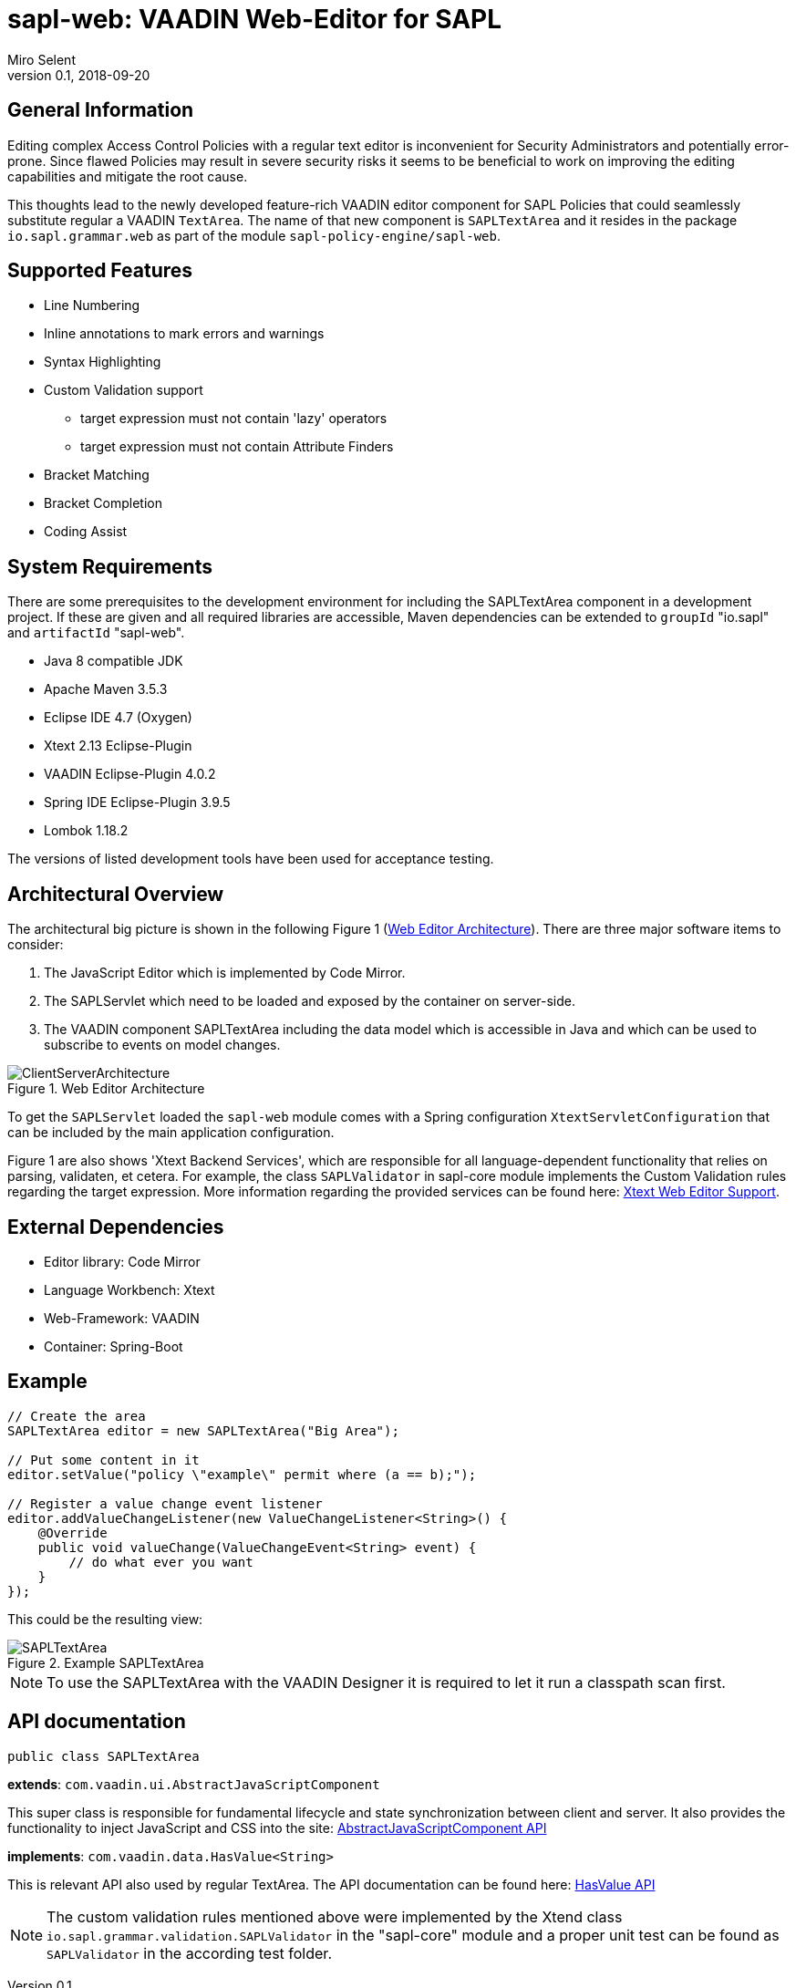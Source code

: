 :tabsize: 4
:imagesdir: images
= sapl-web: VAADIN Web-Editor for SAPL
Miro Selent
v0.1, 2018-09-20

:toc!:

== General Information
Editing complex Access Control Policies with a regular text editor is inconvenient for Security Administrators and potentially error-prone. Since flawed Policies may result in severe security risks it seems to be beneficial to work on improving the editing capabilities and mitigate the root cause. 

This thoughts lead to the newly developed feature-rich VAADIN editor component for SAPL Policies that could seamlessly substitute regular a VAADIN `+TextArea+`. The name of that new component is `+SAPLTextArea+` and it resides in the package `+io.sapl.grammar.web+` as part of the module `+sapl-policy-engine/sapl-web+`.

== Supported Features
* Line Numbering
* Inline annotations to mark errors and warnings
* Syntax Highlighting
* Custom Validation support
    ** target expression must not contain 'lazy' operators
    ** target expression must not contain Attribute Finders
* Bracket Matching
* Bracket Completion
* Coding Assist

== System Requirements
There are some prerequisites to the development environment for including the SAPLTextArea component in a development project. If these are given and all required libraries are accessible, Maven dependencies can be extended to `+groupId+` "io.sapl" and `+artifactId+` "sapl-web". 

* Java 8 compatible JDK
* Apache Maven 3.5.3
* Eclipse IDE 4.7 (Oxygen)
* Xtext 2.13 Eclipse-Plugin
* VAADIN Eclipse-Plugin 4.0.2
* Spring IDE Eclipse-Plugin 3.9.5
* Lombok 1.18.2

The versions of listed development tools have been used for acceptance testing.

== Architectural Overview
The architectural big picture is shown in the following Figure 1 (<<img-architecture>>).
There are three major software items to consider:

. The JavaScript Editor which is implemented by Code Mirror.
. The SAPLServlet which need to be loaded and exposed by the container on server-side.
. The VAADIN component SAPLTextArea including the data model which is accessible in Java and which can be used to subscribe to events on model changes.  


[[img-architecture]]
.Web Editor Architecture
image::ClientServerArchitecture.png[]

To get the `+SAPLServlet+` loaded the `+sapl-web+` module comes with a Spring configuration `+XtextServletConfiguration+` that can be included by the main application configuration.

Figure 1 are also shows 'Xtext Backend Services', which are responsible for all language-dependent functionality that relies on parsing, validaten, et cetera. For example, the class `+SAPLValidator+` in sapl-core module implements the Custom Validation rules regarding the target expression. More information regarding the provided services can be found here: https://www.eclipse.org/Xtext/documentation/330_web_support.html[Xtext Web Editor Support].

== External Dependencies
* Editor library: Code Mirror
* Language Workbench: Xtext
* Web-Framework: VAADIN
* Container: Spring-Boot

== Example
[source, JAVA]
----
// Create the area
SAPLTextArea editor = new SAPLTextArea("Big Area");

// Put some content in it
editor.setValue("policy \"example\" permit where (a == b);");

// Register a value change event listener
editor.addValueChangeListener(new ValueChangeListener<String>() {
    @Override
    public void valueChange(ValueChangeEvent<String> event) {
        // do what ever you want
    }
});
----
This could be the resulting view:

[[img-example]]
.Example SAPLTextArea
image::SAPLTextArea.png[]

[NOTE]
====
To use the SAPLTextArea with the VAADIN Designer it is required to let it run a classpath scan first.
====

== API documentation 
`+public class SAPLTextArea+` 

**extends**: `+com.vaadin.ui.AbstractJavaScriptComponent+` 

This super class is responsible for fundamental lifecycle and state synchronization between client and server. It also provides the functionality to inject JavaScript and CSS into the site: 
https://vaadin.com/api/framework/8.5.2/com/vaadin/ui/AbstractJavaScriptComponent.html[AbstractJavaScriptComponent API]

**implements**: `+com.vaadin.data.HasValue<String>+` 

This is relevant API also used by regular TextArea. The API documentation can be found here:  https://vaadin.com/api/framework/8.5.2/com/vaadin/data/HasValue.html[HasValue API]

[NOTE]
====
The custom validation rules mentioned above were implemented by the Xtend class `+io.sapl.grammar.validation.SAPLValidator+` in the "sapl-core" module and a proper unit test can be found as `+SAPLValidator+` in the according test folder.
====
----
----
